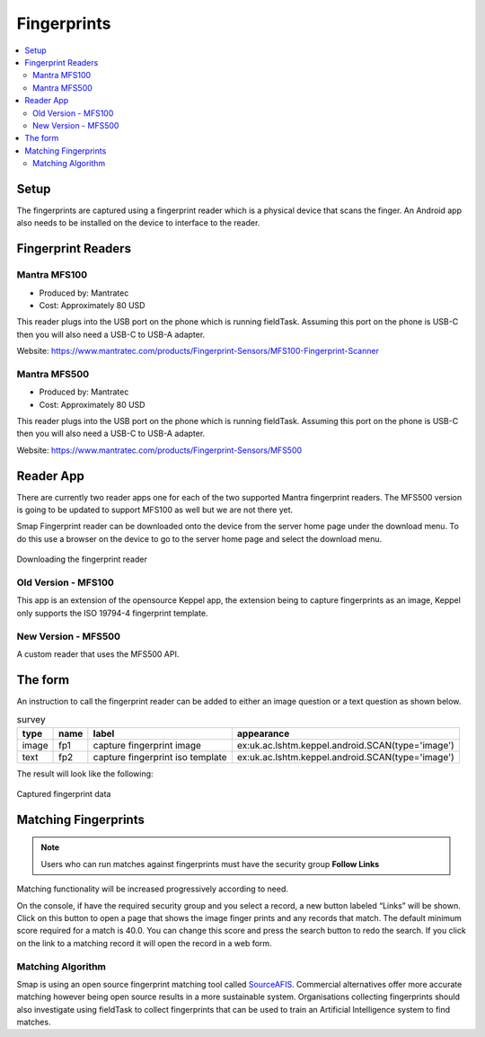 .. _feature-fingerprints:

Fingerprints
============

.. contents::
 :local:

Setup
-----

The fingerprints are captured using a fingerprint reader which is a physical device that scans the finger.  An Android app also needs to be installed on 
the device to interface to the reader.

Fingerprint Readers
-------------------

Mantra MFS100
+++++++++++++

*  Produced by: Mantratec
*  Cost:  Approximately 80 USD

This reader plugs into the USB port on the phone which is running fieldTask. Assuming this port on the phone is USB-C then you will also need a USB-C to USB-A adapter.

Website:  https://www.mantratec.com/products/Fingerprint-Sensors/MFS100-Fingerprint-Scanner

Mantra MFS500
+++++++++++++

*  Produced by: Mantratec
*  Cost:  Approximately 80 USD

This reader plugs into the USB port on the phone which is running fieldTask. Assuming this port on the phone is USB-C then you will also need a USB-C to USB-A adapter.

Website:  https://www.mantratec.com/products/Fingerprint-Sensors/MFS500

Reader App
----------

There are currently two reader apps one for each of the two supported Mantra fingerprint readers.  The MFS500 version is
going to be updated to support MFS100 as well but we are not there yet.

Smap Fingerprint reader can be downloaded onto the device from the server home page under the download menu.
To do this use a browser on the device to go to the server home page and select the download menu.

.. figure::  _images/fp-download.jpg
   :align:   center
   :alt:     The download menu on the smap server

   Downloading the fingerprint reader

Old Version - MFS100
++++++++++++++++++++

This app is an extension of the opensource Keppel app, the extension being to capture fingerprints as an image,
Keppel only supports the ISO 19794-4 fingerprint template.

New Version - MFS500
++++++++++++++++++++

A custom reader that uses the MFS500 API.

The form
--------

An instruction to call the fingerprint reader can be added to either an image question or a text question as shown below.

.. csv-table:: survey
  :header: type, name, label, appearance

  image, fp1, capture fingerprint image, ex:uk.ac.lshtm.keppel.android.SCAN(type='image')
  text, fp2, capture fingerprint iso template, ex:uk.ac.lshtm.keppel.android.SCAN(type='image')

The result will look like the following:

.. figure::  _images/fp-fingerprints.jpg
   :align:   center
   :alt:     Field task screen showing the results of requesting an image, and an iso template fingerprint

   Captured fingerprint data

Matching Fingerprints
---------------------

.. note::

  Users who can run matches against fingerprints must have the security group **Follow Links**

Matching functionality will be increased progressively according to need. 

On the console, if have the required security group and you select a record, a new button labeled “Links” will be shown. 
Click on this button to open a page that shows the image 
finger prints and any records that match. The default minimum score required for a match is 40.0. You can change this score and press the search button 
to redo the search. If you click on the link to a matching record it will open the record in a web form.

Matching Algorithm
++++++++++++++++++

Smap is using an open source fingerprint matching tool called `SourceAFIS <https://sourceafis.machinezoo.com/algorithm>`_. Commercial alternatives offer more 
accurate matching however being open source results in a more sustainable system. Organisations collecting fingerprints should also investigate using fieldTask 
to collect fingerprints that can be used to train an Artificial Intelligence system to find matches.
